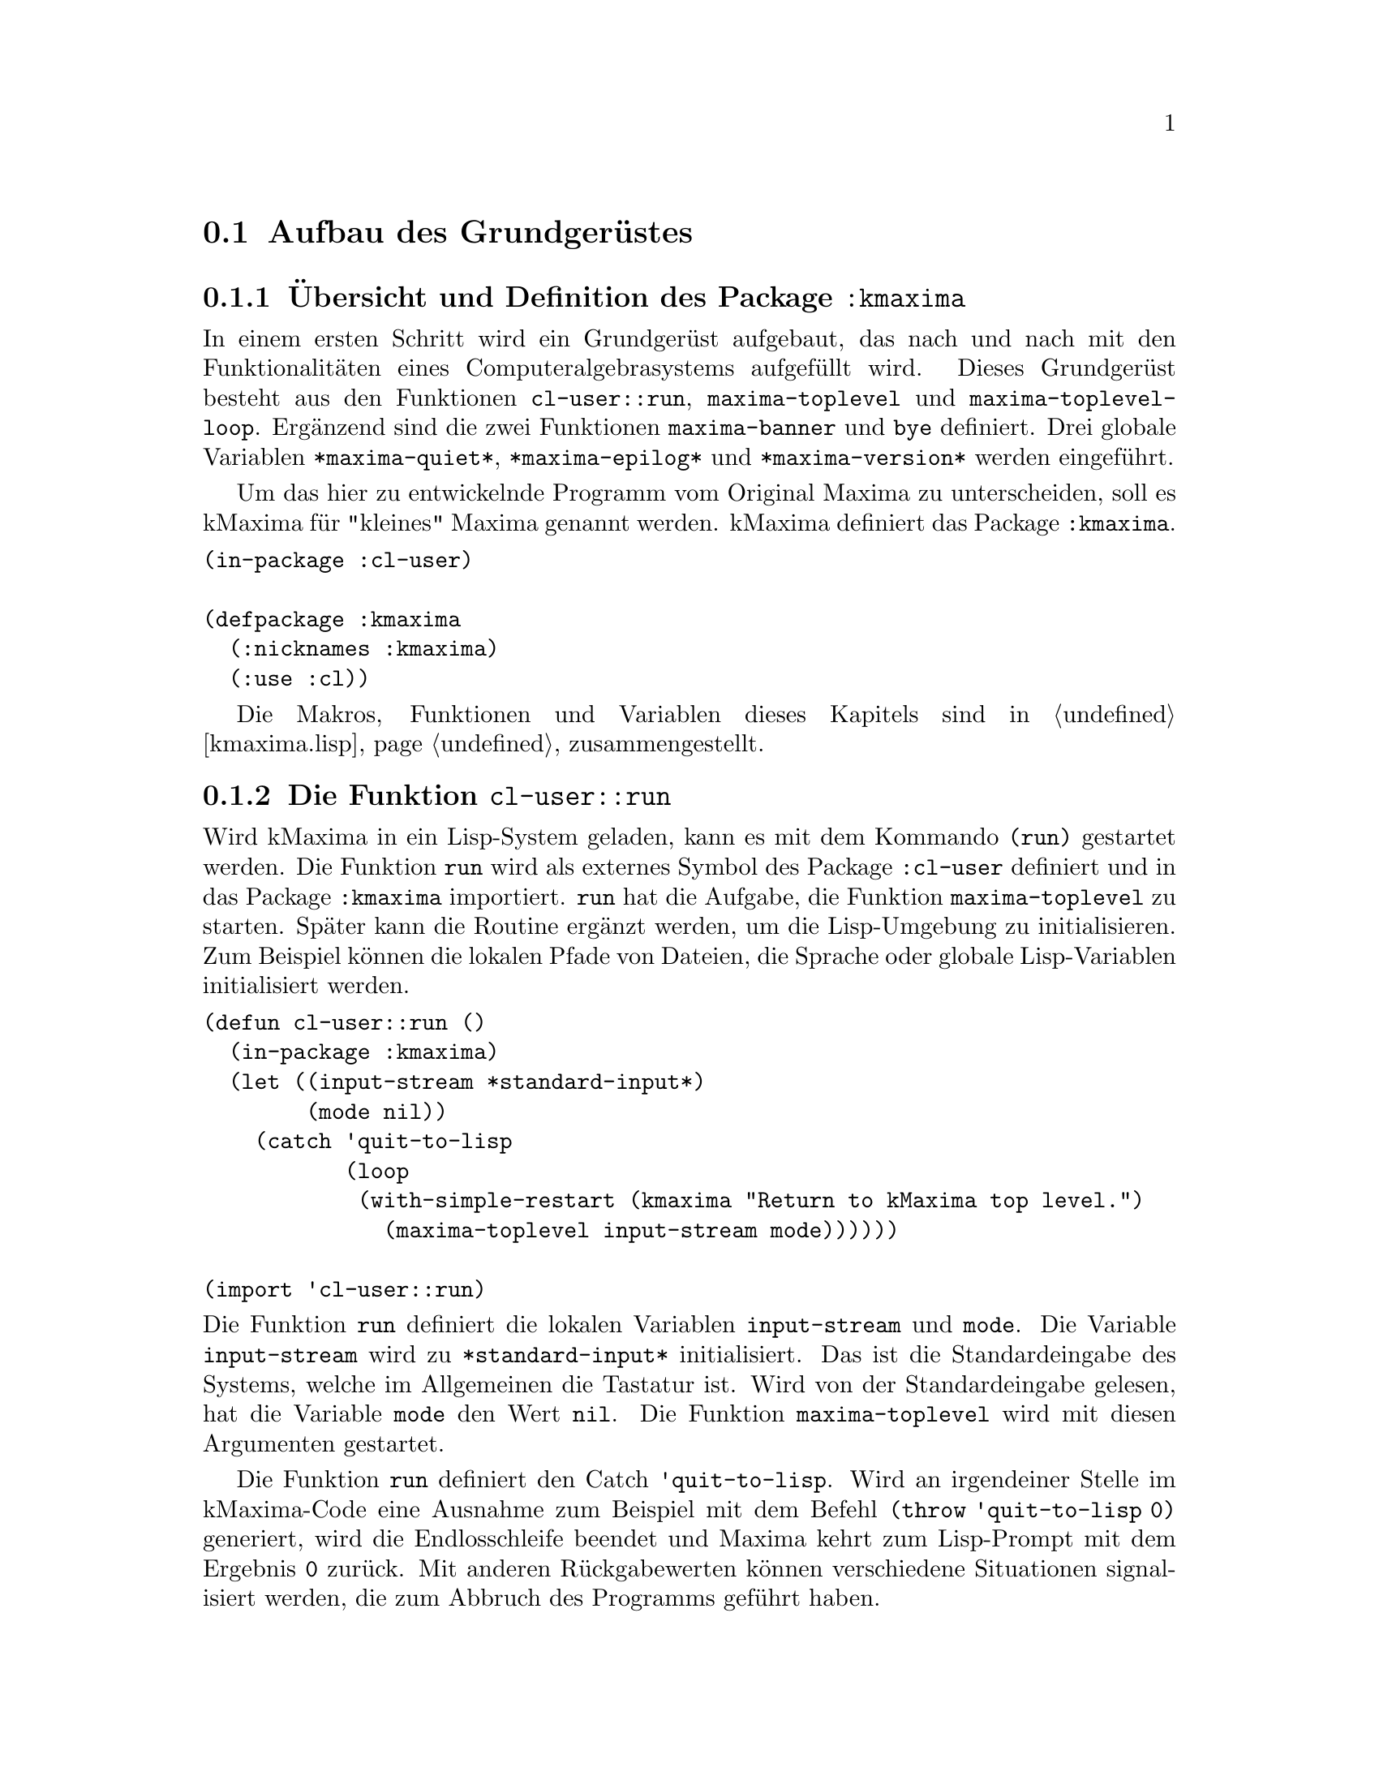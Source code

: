 @c -----------------------------------------------------------------------------
@c File     : Grundgeruest.texi
@c License  : GNU General Public License (GPL)
@c Language : German
@c Author   : Dr. Dieter Kaiser
@c Date     : 05.03.2011
@c Revision : 14.04.2011
@c 
@c Copyright (C) 2011 by Dr. Dieter Kaiser
@c -----------------------------------------------------------------------------

@menu
* Aufbau des Grundger@"ustes::
* Der erste Evaluator::
* Die ersten Makros und weitere Funktionen::
* Implementierung von Funktionen::
@end menu

@c -----------------------------------------------------------------------------
@node Aufbau des Grundger@"ustes, Der erste Evaluator, Grundger@"ust, Grundger@"ust
@section Aufbau des Grundger@"ustes
@c -----------------------------------------------------------------------------

@menu
* @"Ubersicht und Definition des Package kmaxima::
* Die Funktion run::
* Die Funktion maxima-toplevel::
* Implementierung der Funktion maxima-toplevel-loop::
@end menu

@c -----------------------------------------------------------------------------
@node @"Ubersicht und Definition des Package kmaxima, Die Funktion run, Aufbau des Grundger@"ustes, Aufbau des Grundger@"ustes
@subsection @"Ubersicht und Definition des Package @code{:kmaxima}
@c -----------------------------------------------------------------------------

In einem ersten Schritt wird ein Grundger@"ust aufgebaut, das nach und
nach mit den Funktionalit@"aten eines Computeralgebrasystems aufgef@"ullt wird.
Dieses Grundger@"ust besteht aus den Funktionen @code{cl-user::run},
@code{maxima-toplevel} und @code{maxima-toplevel-loop}.  Erg@"anzend
sind die zwei Funktionen @code{maxima-banner} und @code{bye} definiert.  Drei
globale Variablen @code{*maxima-quiet*}, @code{*maxima-epilog*} und
@code{*maxima-version*} werden eingef@"uhrt.

Um das hier zu entwickelnde Programm vom Original Maxima zu unterscheiden, 
soll es kMaxima f@"ur "kleines" Maxima genannt werden.  kMaxima definiert das
Package @code{:kmaxima}.

@vindex :kmaxima

@verbatim
(in-package :cl-user)

(defpackage :kmaxima
  (:nicknames :kmaxima)
  (:use :cl))
@end verbatim

Die Makros, Funktionen und Variablen dieses Kapitels sind in @ref{kmaxima.lisp}
zusammengestellt.

@c -----------------------------------------------------------------------------
@findex run
@node Die Funktion run, Die Funktion maxima-toplevel, @"Ubersicht und Definition des Package kmaxima, Aufbau des Grundger@"ustes
@subsection Die Funktion @code{cl-user::run}
@c -----------------------------------------------------------------------------

Wird kMaxima in ein Lisp-System geladen, kann es mit dem Kommando @code{(run)}
gestartet werden.  Die Funktion @code{run} wird als externes Symbol des Package
@code{:cl-user} definiert und in das Package @code{:kmaxima} importiert.
@code{run} hat die Aufgabe, die Funktion @code{maxima-toplevel} zu starten.
Sp@"ater kann die Routine erg@"anzt werden, um die Lisp-Umgebung zu
initialisieren.  Zum Beispiel k@"onnen die lokalen Pfade von Dateien,
die Sprache oder globale Lisp-Variablen initialisiert werden.

@verbatim
(defun cl-user::run ()
  (in-package :kmaxima)
  (let ((input-stream *standard-input*)
        (mode nil))
    (catch 'quit-to-lisp
           (loop
            (with-simple-restart (kmaxima "Return to kMaxima top level.")
              (maxima-toplevel input-stream mode))))))

(import 'cl-user::run)
@end verbatim

@noindent
Die Funktion @code{run} definiert die lokalen Variablen @code{input-stream} und
@code{mode}.  Die Variable @code{input-stream} wird zu @code{*standard-input*}
initialisiert.  Das ist die Standardeingabe des Systems, welche im Allgemeinen
die Tastatur ist.  Wird von der Standardeingabe gelesen, hat die Variable
@code{mode} den Wert @code{nil}.  Die Funktion @code{maxima-toplevel} wird mit
diesen Argumenten gestartet.

@vindex quit-to-lisp

Die Funktion @code{run} definiert den Catch @code{'quit-to-lisp}.  Wird an 
irgendeiner Stelle im kMaxima-Code eine Ausnahme zum Beispiel mit dem Befehl
@code{(throw 'quit-to-lisp 0)} generiert, wird die Endlosschleife beendet und 
Maxima kehrt zum Lisp-Prompt mit dem Ergebnis @code{0} zur@"uck.  Mit anderen
R@"uckgabewerten k@"onnen verschiedene Situationen signalisiert werden, die zum
Abbruch des Programms gef@"uhrt haben.

Das Lisp-Makro @code{with-simple-restart} bewirkt, dass zum Schl@"usselwort
@code{kmaxima} der Eintrag @code{"Return to kMaxima top level."} in die Liste
der R@"uckkehrm@"oglichkeiten des Lisp-Debuggers aufgenommen wird.  Bricht die
Ausf@"uhrung des Programms mit einem Fehler ab und wird der Lisp-Debugger
aufgerufen, erh@"alt der Nutzer die M@"oglichkeit, kMaxima neu zu starten.

@noindent
@b{Beispiel:}
Werden alle Funktionen in @ref{kmaxima.lisp} geladen, kann kMaxima mit dem
Kommando @code{(run)} vom Lisp-Prompt @code{*} gestartet werden.  Es wird eine
Information ausgegeben und der Prompt @code{KMAXIMA} wird angezeigt.  Mit dem
Kommando @code{(break)} wird der Lisp-Debugger gestartet.  Unter den
R@"uckkehrm@"oglichkeiten findet sich unter Punkt 1 die Auswahl
@code{"Return to kMaxima top level."}.  Wird diese Option ausgew@"ahlt, wird
@code{"kMaxima restarted."} ausgegeben, Maxima wird neu gestartet und der
Prompt @code{KMAXIMA} wird angezeigt.  Die Ausgaben des Lisp-Debuggers h@"angen
von dem verwendeten Lisp ab.

@example
* (run)
kMaxima 0.1
using Lisp SBCL 1.0.45
Distributed under the GNU Public License. See the file COPYING.
Dedicated to the memory of William Schelter.

KMAXIMA> (break)
debugger invoked on a SIMPLE-CONDITION in thread #<THREAD
                                                "initial thread" RUNNING
                                                @{AA8A901@}>:
  break

Type HELP for debugger help, or (SB-EXT:QUIT) to exit from SBCL.

restarts (invokable by number or by possibly-abbreviated name):
  0: [CONTINUE] Return from BREAK.
  1: [MAXIMA  ] Return to Maxima top level
  2: [ABORT   ] Exit debugger, returning to top level.

(BREAK "break")
0] 1
kMaxima restarted.
KMAXIMA>
@end example

@c -----------------------------------------------------------------------------
@findex maxima-toplevel
@node Die Funktion maxima-toplevel, Implementierung der Funktion maxima-toplevel-loop, Die Funktion run, Aufbau des Grundger@"ustes
@subsection Die Funktion @code{maxima-toplevel}
@c -----------------------------------------------------------------------------

Nach der Initialisierung der Lisp-Umgebung startet @code{run} die Funktion
@code{maxima-toplevel}.  Die Funktion @code{maxima-toplevel} ist die geeignete
Stelle, um die kMaxima-Umgebung zu initialisieren.  Die Funktion hat die zwei
optionalen Argumente @code{input-stream} und @code{mode}.  @code{run} startet
@code{maxima-toplevel} mit den Standardwerten @code{*standard-input*} und
@code{nil}.  Diese Werte bezeichnen die Eingabe von der Tastatur.

@vindex *maxima-quiet*
@vindex *maxima-epilog*

An dieser Stelle werden die globalen Variablen @code{*maxima-quiet*} und
@code{*maxima-epilog*} eingef@"uhrt.  Endet die Endlosschleife, die von
@code{maxima-toplevel} ausgef@"uhrt wird, dann wird @code{*maxima-epilog*}
ausgegeben und kMaxima mit dem Funktionsaufruf @code{bye} beendet.  Der
Standardwert der Variablen @code{*maxima-epilog*} ist eine leere Zeichenkette
@code{""}.

Hat die Variable @code{*maxima-quiet*} den Wert @code{t} wird die Ausgabe eines
Banners mit der Funktion @code{maxima-banner} unterdr@"uckt.

@verbatim
(defvar *maxima-quiet* nil)
(defvar *maxima-epilog* "")

(let ((maxima-started nil))
  (defun maxima-toplevel (&optional (input-stream *standard-input*) mode)
    (let ((*package* (find-package :kmaxima)))
      (if maxima-started
          (format t "kMaxima restarted.~%")
          (progn
            (if (not *maxima-quiet*) (maxima-banner))
            (setq maxima-started t)))
      (catch 'quit-maxima-toplevel
             (in-package :kmaxima)
             (loop
               (catch 'maxima-continue
                      (maxima-toplevel-loop input-stream mode)
                      (format t *maxima-epilog*)
                      (bye)))))))
@end verbatim

Die zu der Funktion @code{maxima-toplevel} lokale Zustandsvariable
@code{maxima-started} h@"alt fest, ob Maxima zum ersten oder zum wiederholten
Male gestartet wird.  Im zweiten Fall wird kein Banner, sondern die Meldung
@code{"kMaxima restarted."} ausgegeben.

Die Funktion @code{maxima-toplevel} f@"uhrt eine Endlosschleife aus, in der die
Funktion @code{maxima-toplevel-loop} aufgerufen wird.  Vor dem Eintritt in die
Schleife wird das Package zu @code{:kmaxima} gewechselt.  Dies ist bereits in
@code{run} geschehen.  Es kann jedoch sein, dass kMaxima zum Beispiel von einer
Lisp-Sitzung zur@"uckkehrt, wo der Nutzer das Package gewechselt hat.

@vindex quit-maxima-toplevel
@vindex maxima-continue

@code{maxima-toplevel} definiert den Catch @code{'quit-maxima-toplevel}, welcher
die Endlosschleife beendet.  Wurde @code{maxima-toplevel} von @code{run}
gestartet, wird in der Funktion @code{run} Maxima neu gestartet.  Der zweite
Catch @code{'maxima-continue} startet die Funktion @code{maxima-toplevel-loop}
neu.

@noindent
@b{Beispiel:}
Die folgende Sitzung zeigt die unterschiedlichen Aufgaben der Catch-Anweisungen.
Im ersten Fall wird die Funktion @code{maxima-toplevel-loop} neu gestartet,
im zweiten Fall wird kMaxima neu gestartet, im letzten Fall wird kMaxima
beendet und der Lisp-Prompt @code{*} wird angezeigt.

@example
KMAXIMA> (throw 'maxima-continue nil)

KMAXIMA> (throw 'quit-maxima-toplevel nil)
kMaxima restarted.

KMAXIMA> (throw 'quit-to-lisp nil)
NIL
*
@end example

@findex maxima-banner
@findex bye
@vindex *maxima-version*

@noindent
@code{maxima-toplevel} ruft noch die zwei Funktionen @code{maxima-banner}
und @code{bye} auf.  Die Funktion @code{maxima-banner} gibt eine Information 
aus, wenn Maxima neu gestartet wird.  Die aktuelle Version ist in der
globalen Variablen @code{*maxima-version*} enthalten.

@verbatim
(defvar *maxima-version* 0.1)

(defun maxima-banner ()
  (format t "~&kMaxima ~a~%" *maxima-version*)
  (format t "using Lisp ~a ~a~%" (lisp-implementation-type)
                                 (lisp-implementation-version))
  (format t "Distributed under the GNU Public License. ~
             See the file COPYING.~%")
  (format t "Dedicated to the memory of William Schelter.~%"))
@end verbatim

@noindent
Die Funktion @code{bye} beendet nicht nur die kMaxima-Sitzung, sondern auch
die Lisp-Sitzung.  Die Implementierung der Funktion h@"angt vom Lisp-Dialekt
ab.  Hier wird SBCL verwendet, das mit dem Kommando @code{(sb-ext:quit)}
beendet wird.  Der folgende Code zeigt eine Implementierung, die 10 verschiedene
Lisp-Dialekte ber@"ucksichtigt.

@verbatim
(defun bye ()
  #+(or cmu scl clisp) (ext:quit)
  #+sbcl               (sb-ext:quit)
  #+allegro            (excl:exit)
  #+(or mcl openmcl)   (ccl:quit)
  #+gcl                (lisp:quit)
  #+ecl                (si:quit)
  #+lispworks          (lispworks:quit))
@end verbatim

@c -----------------------------------------------------------------------------
@findex maxima-toplevel-loop
@node Implementierung der Funktion maxima-toplevel-loop, , Die Funktion maxima-toplevel, Aufbau des Grundger@"ustes
@subsection Implementierung der Funktion @code{maxima-toplevel-loop}
@c -----------------------------------------------------------------------------

Nachdem in den Funktionen @code{run} die Lisp-Umgebung und in 
@code{maxima-toplevel} die kMaxima-Umgebung initialisiert sind, wird die 
Funktion @code{maxima-toplevel-loop} gestartet.  Auch diese Funktion startet
eine endlose Schleife.

Dies ist eine erste Implementation der Funktion @code{maxima-toplevel-loop}, die
zun@"achst eine Lisp-@code{read}-@code{eval}-Schleife ausf@"uhrt.

@verbatim
(defun maxima-toplevel-loop (input-stream mode)
  (declare (ignore input-stream mode))
  (loop
    (format t "~%~a> " (package-name *package*))
    (finish-output)
    (format t "~{~&~S~}" (multiple-value-list (eval (read))))))
@end verbatim

@code{maxima-toplevel-loop} ist eine zentrale Funktion des zu entwickelnden
Computeralgebrasystems kMaxima.  Die Aufgabe ist das Lesen der Eingabe, die
Auswertung der Eingabe und die Ausgabe des Ergebnisses.  Sp@"ater kommt noch die
Vereinfachung eines mathematischen Ausdrucks hinzu.  Dieser Prozess wird solange
wiederholt, bis die Schleife vom Nutzer oder auf andere Weise beendet wird.

Das Einlesen der Eingabe wird mit der Lisp-Funktion @code{read} und die
Auswertung mit der Lisp-Funktion @code{eval} implementiert.  F@"ur die Ausgabe
des Ergebnisses wird die Lisp-Funktion @code{format} aufgerufen.  Diese drei
Funktionen werden in den folgenden Kapiteln ersetzt, um mathematische
Ausdr@"ucke einzulesen, zu verarbeiten und auszugeben.

@noindent
@b{Beispiel:} Im Folgenden wird eine Beispielsitzung gezeigt, die allein mit den
oben definierten Funktionen arbeitet.  kMaxima wird dem Kommando @code{(run)}
von der Lisp-Kommandozeile gestartet.  Das kMaxima-Banner wird ausgegeben und
die Eingabeaufforderung @code{KMAXIMA} angezeigt.  Da eine
Lisp-@code{read}-@code{eval}-Schleife implementiert ist, kann jeder Lisp-Befehl
eingegeben werden.  Hier ist es das Lisp-Kommando @code{(+ 2 2)}.  Zuletzt
werden die kMaxima-Sitzung und die Lisp-Sitzung mit dem Kommando @code{(bye)}
beendet.

@example
* (run)
Maxima 0.1 http://maxima.sourceforge.net
using Lisp SBCL 1.0.45
Distributed under the GNU Public License. See the file COPYING.
Dedicated to the memory of William Schelter.
The function bug_report() provides bug reporting information.

KMAXIMA> (+ 2 2)
4
KMAXIMA> (bye)
dieter@@dieter:~/Lisp/kmaxima$
@end example

@c -----------------------------------------------------------------------------
@node Der erste Evaluator, Die ersten Makros und weitere Funktionen, Aufbau des Grundger@"ustes, Grundger@"ust
@section Der erste Evaluator
@c -----------------------------------------------------------------------------

@menu
* Syntax von Maxima-Ausdr@"ucken::
* Implementierung des ersten Evaluators::
@end menu

@c -----------------------------------------------------------------------------
@node Syntax von Maxima-Ausdr@"ucken, Implementierung des ersten Evaluators, Der erste Evaluator, Der erste Evaluator
@subsection Syntax von Maxima-Ausdr@"ucken
@c -----------------------------------------------------------------------------

Der kMaxima-Evaluator soll die Lisp-Funktion @code{eval} ersetzen, die von
der Funktion @code{maxima-top-level-loop} aufgerufen wird, um die Eingabe des
Nutzers auszuwerten.  Bevor ein erster Evaluator f@"ur die Auswertung von
kMaxima-Ausdr@"ucken implementiert wird, muss die Syntax der Ausdr@"ucke
festgelegt werden.  kMaxima-Ausdr@"ucke m@"ussen beliebige mathematische
Eingaben und kMaxima-Funktionen repr@"asentieren.  Dies gelingt mit Hilfe der
folgenden Festlegungen:

@table @emph
@item Atome
Atome sind Symbole, wie mathematische Variablen @math{a, b, @dots{}} oder Zahlen
wie ganze Zahlen @math{1, 2, @dots{}} oder Gleitkommazahlen 
@math{0.5, 1.25, @dots{}}.
@item Ausdr@"ucke
Jeder Ausdruck wird als eine Liste dargestellt, die einen Operator @math{op} und
die Argumente des Operators @math{arg1, arg2, @dots{}} enh@"alt.  Die Liste hat
die interne Darstellung @code{((op) arg1 arg2 ...)}.  Die Argumente 
@code{arg1, arg2, ...} sind Atome oder wiederum Ausdr@"ucke, wodurch
verschachtelte Listen entstehen.
@end table

Das erste Element eines Ausdrucks ist eine Liste @code{(op)} mit dem Operator
@code{op} als Element der Liste.  Diese Darstellung hat den Vorteil, dass der
Operator mit Attributen versehen werden kann, ohne dass die Implementation des
Evaluators modifiziert werden muss.  Ein Beispiel ist ein Ausdruck der Form
@code{((mplus simp) $a $b)}.  Hier zeigt das Attribut @code{simp} an, dass der
mathematische Ausdruck @code{a + b} von Maxima ausgewertet und vereinfacht ist.

Nicht alle Datentypen werden von kMaxima als @emph{Atome} repr@"asentiert.  So
werden rationale Zahlen von kMaxima intern als @code{((rat) <num> <den>)} 
dargestellt, wobei @code{<num>} und @code{<den>} ganze Zahlen sind, welche den 
Nenner und Z@"ahler der rationalen Zahl bilden.  Aufgrund dieser internen 
Darstellung handelt es sich bei rationalen Zahlen um Ausdr@"ucke.

Jeder Operator @code{op} repr@"asentiert eine kMaxima-Funktion, ein Kommando,
eine Pro@-gram@-mier-An@-wei@-sung, einen Datentyp oder eine sonstige
Eingabe des Nutzers.  An dieser Stelle folgen einige Beispiele, um die
Syntax zu demonstrieren:

@verbatim
Eingabe         interne Darstellung       Beschreibung
---------------------------------------------------------------------
2               2                         ganze Zahl
a               $A                        mathematisches Symbol
a + b           ((MPLUS) $A $B)           Addition von Symbolen
sin(x)          ((%SIN) $X)               Sinusfunktion
diff(sin(x),x)  (($DIFF) ((%SIN) $X) $X)  Ableitung der Sinusfunktion
quit()          (($QUIT))                 kMaxima-Kommando
@end verbatim

Eine Besonderheit ist die Unterscheidung von Lisp-Symbolen und kMaxima-Symbolen
durch das Voranstellen eines @code{$}-Zeichens.  Weiterhin wird den
mathematischen Symbolen wie der Sinus-Funktion ein @code{%}-Zeichen 
vorangestellt.  Mit diesen Konventionen k@"onnen Lisp- und kMaxima-Funktionen
bei der Eingabe und Ausgabe voneinander unterschieden werden.  Mit dem 
@code{%}-Zeichen werden intern von Maxima mathematische Funktionen bezeichnet,
die nicht ausgewertet, sondern vereinfacht werden.

@c -----------------------------------------------------------------------------
@findex meval
@node Implementierung des ersten Evaluators, , Syntax von Maxima-Ausdr@"ucken, Der erste Evaluator
@subsection Implementierung des ersten Evaluators
@c -----------------------------------------------------------------------------

Die Aufgabe des Evaluators ist die Auswertung von kMaxima-Atomen oder
kMaxima-Ausdr@"ucken.  Dabei bewirkt die Auswertung folgendes:

@enumerate
@item Auswertung von Atomen

Zahlen und Symbole, die keinen Wert haben, werden zu sich selbst ausgewertet.
Symbole, die einen Wert haben, werden durch ihren Wert ersetzt.

@item Auswertung von Ausdr@"ucken

Zuerst werden die Argumente @code{arg1, arg2, ...} eines Ausdrucks
@code{((op) arg1 arg2 ...)} ausgewertet.  Dann wird der Operator @code{op} auf
die Argumente angewendet.  Zum Beispiel wird eine Funktion mit den ausgewerteten
Argumenten aufgerufen.  Die R@"uckgabe der Funktion ist das Ergebnis der
Auswertung.  Es gibt Sonderformen, die eine Auswertung der Argumente ganz oder
teilweise unterdr@"ucken.
@end enumerate

Die folgende Funktion @code{meval} ist eine erste Implementierung des
Evaluators.  Zuerst werden in der @code{cond}-Anweisung Atome behandelt.
Es werden drei F@"alle unterschieden.  Ist das Atom kein Symbol oder hat das
Symbol keinen Wert wird der Ausdruck selbst zur@"uckgegeben.  Ansonsten wird
der Wert des Symbols zur@"uckgegeben.

In der zweiten @code{cond}-Anweisung wird getestet, ob ein kMaxima-Ausdruck 
vorliegt.  Dazu wird gepr@"uft, ob das erste Argument des Ausdrucks @code{form} 
eine Liste ist.  Der Operator ist dann das erste Element der Liste.  Der
Evaluator behandelt vier verschiedene F@"alle.

@enumerate
@item Lisp-Funktion

Der Operator @code{op} repr@"asentiert eine Lisp-Funktion.  Dies wird mit der
Funktion @code{mfunctionp} getestet.  Diese Funktion ist eine Variation der
Lisp-Funktion @code{functionp}.  Die Argumente werden von der Funktion
@code{mevalargs} ausgewertet, dann wird der Operator @code{op} mit der
Lisp-Funktion @code{apply} auf die Argumente angewendet.

@item Maxima-Spezialform

Es wird gepr@"uft, ob der Operator eine kMaxima-Spezialform repr@"asentiert.
Dazu wird mit der Funktion @code{getprop} getestet, ob eine Funktion zum
Indikator @code{'mspec} auf der Eigenschaftsliste des Operators @code{op}
existiert.  kMaxima-Spezialformen sind Nutzerfunktionen, die ihre Argumente
nicht auswerten.  In diesem Fall wird die Lisp-Funktion @code{apply} auf die
nicht ausgewerteten Argumente angewendet.

@item Lisp-Makrofunktion

In diesem Fall repr@"asentiert der Operator @code{op} eine Lisp-Makrofunktion.
Die Lisp-Makrofunktion wird von der Lisp-Funktion @code{eval} ausgewertet.
Lisp-Makrofunktionen erm@"oglichen die Definition von Funktionen, die @"ahnlich
wie Maxima-Spezialformen ihre Argumente nicht auswerten.

@item Allgemeiner Fall

Kann der Operator keine der oben aufgef@"uhrten Formen zugeordnet werden, werden
nur die Argumente ausgewertet.  Der Ausdruck wird mit den ausgewerteten
Argumenten zur@"uckgeben.
@end enumerate

@verbatim
(defun meval (form &aux u)
  (cond 
    ((atom form)
     (cond ((not (symbolp form))
            form)
           ((not (boundp form))
            form)
           (t (symbol-value form))))
    ((consp (car form))
     (let ((op (caar form)))
       (cond
         ((mfunctionp op)
          (apply op (mevalargs (cdr form))))
         ((setq u (getprop op 'mspec))
          (apply u (cons form nil)))
         ((macro-function op)
          (eval (cons op (cdr form))))
         (t
          (cons (cons op nil) (mevalargs (cdr form)))))))
    (t (eval form))))
@end verbatim

Die oben genannten Auswertungen der Funktion @code{meval} sind noch nicht 
vollst@"andig.  Die wichtigste fehlende Fall ist die Auswertung einer
kMaxima-Nutzerfunktion.

@findex mevalargs

Immer wenn die Argumente eines Operators ausgewertet werden m@"ussen, wird die
Funktion @code{mevalargs} aufgerufen, die die Funktion @code{meval} nacheinander
mit der Lisp-Funktion @code{mapcar} auf die Argumente anwendet.

@verbatim
(defun mevalargs (args)
  (mapcar #'meval args))
@end verbatim

@findex mfunctionp

F@"ur den Evaluator wird eine Verallgemeinerung der Lisp-Funktion 
@code{functionp} ben@"otigt.  Die Lisp-Funktion funktioniert nicht f@"ur
Symbole, die eine Lisp-Funktion repr@"asentieren.  Im Unterschied zum
Originalcode von Maxima wird die Neudefinition der Funktion @code{functionp} 
vermieden, stattdessen wird eine Funktion mit dem Namen @code{mfunctionp}
definiert.

@verbatim
(defun mfunctionp (x)
  (cond ((symbolp x)
	 (and (not (macro-function x))
	      (fboundp x) t))
        ((functionp x))))
@end verbatim

Die Funktion @code{getprop} arbeitet @"ahnlich wie die Lisp-Funktion
@code{get}.  Die Funktionen f@"ur das Schreiben und Lesen von Eigenschaften
von der Lisp-Eigenschaftsliste werden in 
@ref{Setzen und Lesen der Eigenschaftsliste} beschrieben.

@c -----------------------------------------------------------------------------
@node Die ersten Makros und weitere Funktionen, Implementierung von Funktionen, Der erste Evaluator, Grundger@"ust
@section Die ersten Makros und weitere Funktionen
@c -----------------------------------------------------------------------------

@menu
* Das Makro defmspec::
* Das Makro defmvar::
* Setzen und Lesen der Eigenschaftsliste::
@end menu

@c -----------------------------------------------------------------------------
@findex defmspec
@findex defun-prop
@node Das Makro defmspec, Das Makro defmvar, Die ersten Makros und weitere Funktionen, Die ersten Makros und weitere Funktionen
@subsection Das Makro @code{defmspec}
@c -----------------------------------------------------------------------------

Bevor mit der Implementation von Funktionalit@"aten fortgefahren wird, die auf
den ersten Entwurf des Evaluators aufbauen, sollen zwei wichtige Makros 
implementiert werden.

kMaxima-Nutzerfunktionen, die ihre Argumente nicht auswerten sollen, k@"onnen
mit dem Makro @code{defmspec} definiert werden.  Der Evaluator testet, ob ein
Ausdruck eine solche Nutzerfunktion repr@"asentiert und wertet in diesem Fall
die Argumente der Funktion nicht aus.  Das Makro baut auf @code{defun-prop} auf.
@code{defun-prop} akzeptiert als erstes Argument @code{f} eine Liste mit zwei
Elementen.  Das erste Element ist ein Symbol f@"ur den Namen der Funktion.
Das zweite Element ist ein Indikator, der den Typ der Funktion festlegt.  Im
Fall der kMaxima-Spezialform @code{defmspec} ist der Typ @code{'mspec}.  Das
Makro @code{defun-prop} legt nun die Definition der Funktion
@code{`(#'(lambda ,arg ,@@body))} zum Indikator @code{'mspec} in der
Eigenschaftsliste des Symbols ab, das den Namen der Funktion bezeichnet.

@verbatim
(defmacro defun-prop (f arg &body body)
  `(setf (get ',(first f) ',(second f)) #'(lambda ,arg ,@body)))

(defmacro defmspec (function . rest)
  `(progn
     (defun-prop (,function mspec) ,@rest)))
@end verbatim

@noindent
@b{Beispiel:}
Das folgende Beispiel zeigt die Definition einer Funktion @code{f} mit dem 
Argument @code{x}.  Das Beispiel wird in der Lisp-Kommandozeile ausgef@"uhrt.
Die Funktion wird auf der Eigenschaftsliste des Symbols @code{f} abgelegt.  Mit
der Lisp-Funktion @code{apply} kann die Funktion angewendet werden.  Das
Argument muss eine Liste sein.  Dies wird hier mit dem Befehl
@code{(cons 2 nil)} erreicht.  Der Evaluator von Maxima ist so implementiert,
dass immer dann wenn eine Funktion vom Typ @code{mspec} vorliegt, die hier
gezeigte Anwendung der Funktion mit @code{apply} ausgef@"uhrt wird.

@example
* (defmspec f (x) (* 2 x))
#<FUNCTION (LAMBDA (X)) @{B1DDECD@}>
* (symbol-plist 'f)
(MSPEC #<FUNCTION (LAMBDA #) @{B1DDECD@}>)
* (apply (get 'f 'mspec) (cons 2 nil))
4
@end example

@c -----------------------------------------------------------------------------
@findex defmvar
@vindex *variable-initial-values*
@node Das Makro defmvar, Setzen und Lesen der Eigenschaftsliste, Das Makro defmspec, Die ersten Makros und weitere Funktionen
@subsection Das Makro @code{defmvar}
@c -----------------------------------------------------------------------------

Als n@"achstes betrachten wir die Implementierung des Makros @code{defmvar}.
Eine vollst@"andige Implementierung eines Computeralgebrasystems verwendet eine
Vielzahl von Optionsvariablen, die den Zustand des Systems beschreiben.  Um
dem Nutzer des Systems zu erm@"oglichen, einzelne oder alle Werte im Laufe einer
Sitzung auf ihren urspr@"unglichen Wert zur@"ucksetzen, sollen die Standardwerte
der Optionsvariablen abgespeichert werden.

@verbatim
(defvar *variable-initial-values* (make-hash-table))

(defmacro defmvar (var &rest val-and-doc)
  (cond ((> (length val-and-doc) 2)
         (setq val-and-doc (list (car val-and-doc) (second val-and-doc)))))
  `(progn
     (unless (gethash ',var *variable-initial-values*)
       (setf (gethash ',var *variable-initial-values*) ,(first val-and-doc)))
     (defvar ,var ,@val-and-doc)))
@end verbatim

Das Makro @code{defmvar} automatisiert diese Aufgabe f@"ur den Programmierer.
Jede globale Variable die mit diesem Makro definiert wird, wird zusammen mit
ihrem Wert in der globalen Hash-Tabelle @code{*variable-initial-values*}
abgelegt.

@noindent
@b{Beispiel:} Das folgende Beispiel zeigt die Definition der Variablen 
@code{$myvar} mit einem Standardwert von @code{1.25}.  Mit der Lisp-Funktion
@code{gethash} wird der Wert wieder ausgelesen.

@example
* (defmvar $myvar 1.25)
$MYVAR
* (gethash '$myvar *variable-initial-values*)
1.25
T
@end example

@c -----------------------------------------------------------------------------
@findex defprop
@findex putprop
@findex getprop
@findex getpropl
@node Setzen und Lesen der Eigenschaftsliste, , Das Makro defmvar, Die ersten Makros und weitere Funktionen
@subsection Setzen und Lesen der Eigenschaftsliste
@c -----------------------------------------------------------------------------

Die Lisp-Eigenschaftsliste wird von kMaxima h@"aufig genutzt, um Eigenschaften
f@"ur Lisp-Symbole abzulegen.  Diese Eigenschaften k@"onnen Werte und Funktionen
sein.  Die Eigenschaftsliste erlaubt einen Programmierstil, der objektorientiert
ist, ohne dass Mechanismen gebraucht werden, wie sie in anderen
Programmiersprachen notwendig sind.

Um eine einheitliche Syntax zu erm@"oglichen, werden f@"ur das Setzen eines
Wertes die Funktion @code{putprop} und das Makro @code{defprop} definiert.
Mit der Funktion @code{getprop} kann eine Eigenschaft zu einem Symbol gelesen
werden.  Im Unterschied zur Lisp-Funktion @code{get} testet die Funktion
@code{getprop} zun@"achst, ob das erste Argument ein Symbol ist.

@verbatim
(defun putprop (sym val indic)
  (and (symbolp sym)
       (setf (get sym indic) val)))

(defmacro defprop (sym val indic)
  `(putmprop ',sym ',val ',indic))

(defun getprop (sym indic)
  (and (symbolp sym)
       (get sym indic)))
@end verbatim

Bereits an dieser Stelle ist zus@"atzlich die Funktion @code{getpropl}
eingef@"uhrt.  @code{getpropl} ist eine Verallgemeinerung der Funktion
@code{getprop}, die auch eine Liste als zweites Argument akzeptiert.

@verbatim
(defun getpropl (sym indicator-list)
  (cond ((symbolp sym)
         (setq sym (symbol-plist sym))
         (loop for tail on sym by #'cddr
               when (member (car tail) indicator-list :test #'eq)
               do (return tail)))
        (t (return-from getpropl nil))))
@end verbatim

@noindent
@b{Beispiele:} Die folgenden Beispiele zeigen einige Anwendungen der Funktionen.

@example
* (putprop '((op)) 1.25 'indic)
NIL
* (putprop 'op 1.25 'indic)
1.25
* (getprop 'op 'indic)
1.25
* (getpropl 'op '(indic))
(INDIC 1.25)
@end example

@c -----------------------------------------------------------------------------
@node Implementierung von Funktionen, , Die ersten Makros und weitere Funktionen, Grundger@"ust
@section Implementierung von Funktionen
@c -----------------------------------------------------------------------------

@menu
* Implementierung einfacher Nutzerfunktionen::
* Implementierung der Zuweisung mset::
* Implementierung der Funktion $reset::
@end menu

@c -----------------------------------------------------------------------------
@findex $quit
@node Implementierung einfacher Nutzerfunktionen, Implementierung der Zuweisung mset, Implementierung von Funktionen, Implementierung von Funktionen
@subsection Implementierung einfacher Nutzerfunktionen
@c -----------------------------------------------------------------------------

@menu
* Die Funktion $quit::
* Die Funktionen $writefile und $closefile::
@end menu

@c -----------------------------------------------------------------------------
@node Die Funktion $quit, Die Funktionen $writefile und $closefile, Implementierung einfacher Nutzerfunktionen, Implementierung einfacher Nutzerfunktionen
@subsubsection Die Funktion @code{$quit}
@c -----------------------------------------------------------------------------

Der Evaluator kann jede Lisp-Funktion ausf@"uhren.  kMaxima-Nutzerfunktionen 
k@"onnen daher als Lisp-Funktion implementiert werden.  kMaxima-Funktionen haben
ein vorangestelltes Dollarzeichen @code{$}.  Als erstes Beispiel wird die
Funktion @code{$quit} implementiert.  @code{$quit} beendet eine kMaxima-Sitzung,
aber nicht die Lisp-Sitzung.  kMaxima wird mit dem R@"uckgabewert @code{0}
beendet.  kMaxima-Funktionen haben ein vorangestelltes @code{$}-Zeichen.

@verbatim
(defun $quit ()
  (throw 'quit-to-lisp 0))
@end verbatim

@noindent
@b{Beispiel:} Im folgenden Beispiel wird eine kMaxima-Sitzung mit dem Kommando
@code{(run)} gestartet, mit dem Kommando @code{($quit)} wird die
kMaxima-Sitzung beendet und dann mit dem Kommando @code{(run)} wieder gestartet.

@example
@group
* (run)
kMaxima 0.1
using Lisp SBCL 1.0.45
Distributed under the GNU Public License. See the file COPYING.
Dedicated to the memory of William Schelter.
KMAXIMA> ($quit)
0
* (run)
kMaxima restarted.
KMAXIMA>
@end group
@end example

@c -----------------------------------------------------------------------------
@findex $writefile
@findex $closefile
@node Die Funktionen $writefile und $closefile, , Die Funktion $quit, Implementierung einfacher Nutzerfunktionen
@subsubsection Die Funktionen @code{$writefile} und @code{$closefile}
@c -----------------------------------------------------------------------------

Zwei weitere Funktionen sind @code{$writefile} und @code{$closefile} mit denen
die Aufzeichnung einer kMaxima-Sitzung in eine Datei gestartet und beendet
werden kann.  Die Implementierung nutzt die Lisp-Funktion @code{dribble}.

@verbatim
(defun $writefile (x)
  (let ((msg (dribble x)))
    (if msg
        (format t "~&~A~&" msg))
    '$done))

(defun $closefile ()
  (let ((msg (dribble)))
    (if msg
        (format t "~&~A~&" msg)))
  '$done)
@end verbatim

@c -----------------------------------------------------------------------------
@findex mset
@node Implementierung der Zuweisung mset, Implementierung der Funktion $reset, Implementierung einfacher Nutzerfunktionen, Implementierung von Funktionen
@subsection Implementierung der Zuweisung @code{mset}
@c -----------------------------------------------------------------------------

Die Zuweisung eines Wertes an ein Symbol soll in einer vollst@"andigen 
Implementierung mit den Operatoren @code{:} und @code{::} m@"oglich sein.
Das Symbol @code{$a} erh@"alt zum Beispiel den Wert @code{0} mit dem Kommando
@code{a:0} oder @code{'a::0}.  W@"ahrend der Operator @code{:} sein erstes
Argument quotiert, ist dies f@"ur den Operator @code{::} nicht der Fall.

Die interne Darstellung als ein kMaxima-Ausdruck hat die Form
@code{((msetq) var val)} f@"ur den Operator @code{:} und @code{((mset) var val)}
f@"ur den Operator @code{::}.

Die Zuweisung @code{mset} wird als Lisp-Funktion implementiert.  Die
Implementierung enth@"alt zus@"atzliche Funktionalit@"aten, die sp@"ater in
einem vollst@"andigen Computeralgebrasystems n@"utzlich sind.

@vindex *values*
@vindex *options*
@findex $options
@findex $values

Zun@"achst werden die globalen Variablen @code{*values*} und @code{*options*}
definiert.  Die Variable @code{*values*} ist eine Liste, die alle vom Nutzer
eingef@"uhrten Variablen enth@"alt.  Die Variable @code{*options*} ist die Liste
der Optionsvariablen, die mit @code{defmvar} definiert wurden und vom Nutzer
einen neuen Wert erhalten haben.  Weiterhin werden die Maxima-Funktionen
@code{$values} und @code{$options} definiert.  Mit diesen Funktionen kann der
Nutzer die aktuellen Eintr@"age der Variablen @code{*values*} und
@code{*options*} ausgeben.  Die R@"uckgabe ist eine Kopie der internen Listen
und hat das Format eine kMaxima-Liste.  Eine kMaxima-Liste ist ein Ausdruck mit
dem Operator @code{mlist}.  Der Operator erh@"alt zus@"atzlich das Attribut
@code{simp}, um anzuzeigen, dass der Ausdruck als ausgewertet und vereinfacht
angenommen werden kann.

@verbatim
(defvar *values* nil)
(defvar *options* nil)

(defun $values ()
  (cons '(mlist simp) (copy-list *values*)))

(defun $options ()
  (cons '(mlist simp) (copy-list *options*)))
@end verbatim

@vindex $optionset

Weiterhin wird der Schalter @code{$optionset} definiert, der die Werte @code{t}
und @code{nil} annehmen kann.  Hat @code{$optionset} den Wert @code{true},
gibt kMaxima eine Information aus, wenn eine Optionsvariable vom Nutzer einen
neuen Wert erh@"alt.

@verbatim
(defmvar $optionset nil)

(defun mset (x y)
  (cond ((symbolp x)
         (let ((f (getprop x 'assign)))
           (if (and f (or (not (eq x y))
                          (eq f 'neverset)))
               (if (eq (funcall f x y) 'munbindp)
                   (return-from mset nil))))
         (cond ((not (boundp x))
                (push x *values*))
               ((and (not (eq x y))
                     (boundp x)
                     (not (member x *values*)))
                (if $optionset
                    (format t "assignment: assigning to option ~A~%" x))
                (push x *options*)))
         (return-from mset (setf (symbol-value x) y)))
        (t (merror "assignment: cannot assign to ~A~%" x))))
@end verbatim

Die Zuweisung eines Wertes an ein Symbol kann kontrolliert werden.  Dazu wird
eine Funktion zum Indikator @code{'assign} in die Eigenschaftsliste des 
Symbols abgelegt.  Verschiedene Funktionen, die die Zuweisung kontrollieren,
sind im Folgenden gezeigt.

@findex neverset
@findex booleset
@findex shadowset

@verbatim
(defun neverset (var val)
  (mseterror var val))

(defun booleset (x y)
  (if (not (member y '(t nil $false $true)))
      (mseterror x y)))

(defun shadowset (var val)
  (mset (get var 'shadowvar) val))
@end verbatim

Erh@"alt ein Symbol @code{$a} zum Beispiel die Eigenschaft @code{neverset} mit 
dem Befehl @code{(defprop $a neverset assign)}, so kann dem Symbol @code{$a} 
kein Wert zugewiesen werden.  Das Symbol verh@"alt sich dann wie eine Konstante.
Die Funktion @code{booleset} kontrolliert dagegen, ob dem Symbol ein boolescher
Wert zugewiesen wird.  Mit der Funktion @code{shadowset} kann einem Symbol die 
Eigenschaft gegeben werden, einer weiteren Variablen denselben Wert zuzuweisen.

@findex merror

Die folgende Funktion @code{merror} wird aufgerufen, wenn ein Fehler auftritt,
der zum Abbruch der Ausf@"uhrung f@"uhrt.  Nach dem Ausgabe einer Meldung
wird ein nicht-lokaler R@"ucksprung zum Catch @code{'maxima-continue}
ausgef@"uhrt.  Dieser R@"ucksprung startet die Routine
@code{maxima-toplevel-loop} neu.

@need 500
@verbatim
(defun merror (message &rest args)
  (format t message args)
  (format t "~& -- an error. To debug this try: debugmode(true);~%")
  (throw 'maxima-continue 'maxima-error))
@end verbatim

@vindex *munbindp*
@findex mseterror

Zuletzt die Definition der Funktion @code{mseterror}, die von den oben
definierten Assign-Funktionen aufgerufen wird, wenn eine Zuweisung an einer
Variablen nicht m@"oglich ist.  Wird die globale Variable @code{*munbindp*} an
den Wert @code{T} gebunden, wird die Ausf@"uhrung auch dann nicht abgebrochen,
wenn die Zuweisung eines Wertes an eine Variable nicht m@"oglich ist.

@verbatim
(defvar *munbindp* nil)

(defun mseterror (var val)
  (declare (special *munbindp*))
  (if *munbindp*
      'munbindp
      (merror "assignment: cannot assign ~a to ~a" val var)))
@end verbatim

@noindent
@b{Beispiele:} Immer wenn die Variable @code{$numer} einen Wert erh@"alt, wird
dieser auch der Variablen @code{$float} zugewiesen.

@example
* (defmvar $numer nil)
$NUMER
* (defmvar $float nil)
$FLOAT
* (defprop $numer shadowset assign)
SHADOWSET
* (defprop $numer $float shadowvar)
$FLOAT
* (mset '$numer 99)
99
* $float
99
@end example

@noindent
Der Optionsvariablen @code{$optionset} k@"onnen nur die booleschen Werte
@code{T} oder @code{NIL} zugewiesen werden.

@example
KMAXIMA> (defprop $optionset booleset assign)
BOOLESET
KMAXIMA> (mset '$optionset nil)
NIL
KMAXIMA> (mset '$optionset t)
T
KMAXIMA> (mset '$optionset 99)
assignment: cannot assign 99 to $OPTIONSET
 -- an error. To debug this try: debugmode(true);
@end example

@noindent
Das Symbol @code{$%pi} wird als Konstante deklariert.

@example
KMAXIMA> (defprop $%pi neverset assign)
NEVERSET
KMAXIMA> (mset '$%pi 1)
assignment: cannot assign 1 to $%PI
 -- an error. To debug this try: debugmode(true);
@end example

@c -----------------------------------------------------------------------------
@findex $reset
@node Implementierung der Funktion $reset, , Implementierung der Zuweisung mset, Implementierung von Funktionen
@subsection Implementierung der Funktion @code{$reset}
@c -----------------------------------------------------------------------------

An dieser Stelle schlie@ss{}en wir die Implementierung einer Nutzerfunktion an,
mit der die Werte von globalen Optionsvariablen auf ihren Anfangswert
zur@"uckgesetzt werden k@"onnen.  Die Funktion @code{$reset} ist als eine
kMaxima-Sonderform mit dem Makro @code{defmspec} definiert.  Dies ist notwendig,
da die Argumente beim Aufrufen der Funktion nicht ausgewertet werden sollen.
Im Grunde k@"onnte darauf verzichtet werden, wenn der Nutzer beim Aufruf einer
Funktion die Argumente explizit quotiert, um die Auswertung der Argumente
zu verhindern.  Dies w@"are jedoch unbequem.

Einige Hinweise zur Implementierung der Funktion @code{reset1}.  Die Funktion
@code{maybe-reset} ist lokal zur Funktion @code{reset1} definiert.  Da
@code{maybe-reset} eine Hilfsfunktion f@"ur @code{reset1} ist, verstecken wir
diese innerhalb der Funktion @code{reset1}.  Weiterhin nutzt die urspr@"ungliche
Version Seiteneffekte, um die Liste @code{actually-reset} in der Funktion
@code{maybe-reset} zu modifizieren.  Dies ist hier nicht der Fall.  Die Funktion
@code{maybe-reset} hat den R@"uckgabewert @code{nil}, wenn der Wert @code{key}
nicht zur@"uckgesetzt wurde und ansonsten den Wert @code{key}.  Die Akkumulation
der Liste @code{actually-reset} geschieht nicht durch einen Seiteneffekt in der
Routine @code{maybe-reset}, sondern in der Routine @code{reset1}.

@verbatim
(defmspec mquote (form)
  (cadr form))

(defmspec msetq (l)
  (mset (cadr l) (meval (caddr l))))
@end verbatim

@verbatim
(defmspec $reset (l)
  (reset1 (cdr l)))

(defun reset1 (args)
  (declare (special *variable-initial-values*))
  (labels ((maybe-reset (key val)
             (let ((reset nil))
               (when (and (boundp key)
                          (not (equalp (symbol-value key) val)))
                 (setq reset key)
                 (let ((*mundbindp* t))
                   (declare (special *munbindp*))
                   (meval `((msetq) ,key ((mquote) ,val)))))
               reset)))
    (let ((actually-reset nil))
      (if args
        (mapcar
          #'(lambda (key)
              (multiple-value-bind (val found-p)
                  (gethash key *variable-initial-values*)
                (if found-p
                    (if (maybe-reset key val)
                        (push key actually-reset)))))
          args)
        (maphash
          #'(lambda (key val)
              (if (maybe-reset key val)
                  (push key actually-reset)))
          *variable-initial-values*))
      (cons '(mlist) (nreverse actually-reset)))))
@end verbatim

@noindent
In der Funktion @code{maybe-reset} wird die Gleichheit von zwei Strukturen mit
der Aussagefunktion @code{equalp} getestet.  Dies muss sp@"ater verallgemeinert
werden, da kMaxima-Ausdr@"ucke in ihrer Listenstruktur verschiedene weitere
Informationen enthalten k@"onnen, obwohl die Ausdr@"ucke @"aquivalent sind.

@noindent
@b{Beispiel:}
In diesem Beispiel definieren wir die Optionsvariable @code{$option} und geben
ihr den Wert @code{1}.  So dann @"andern wir den Wert auf @code{99} und rufen
dann die Funktion @code{reset1} auf, um die Variable auf ihren urspr@"unglichen
Wert zur@"uckzusetzen.  Die R@"uckgabe der Funktion @code{reset} ist eine 
kMaxima-Liste, die die Variablen enth@"alt, die zur@"uckgesetzt wurden.  In 
diesem Fall haben wir nur die Variable @code{$option} zur@"uckgesetzt.

@example
* (defmvar $option 1)
$OPTION
* (setq $option 99)
99
* (reset1 '($option))
((MLIST) $OPTION)
* $option
1
@end example

@c --- End of file Grundgeruest.texi -------------------------------------------


